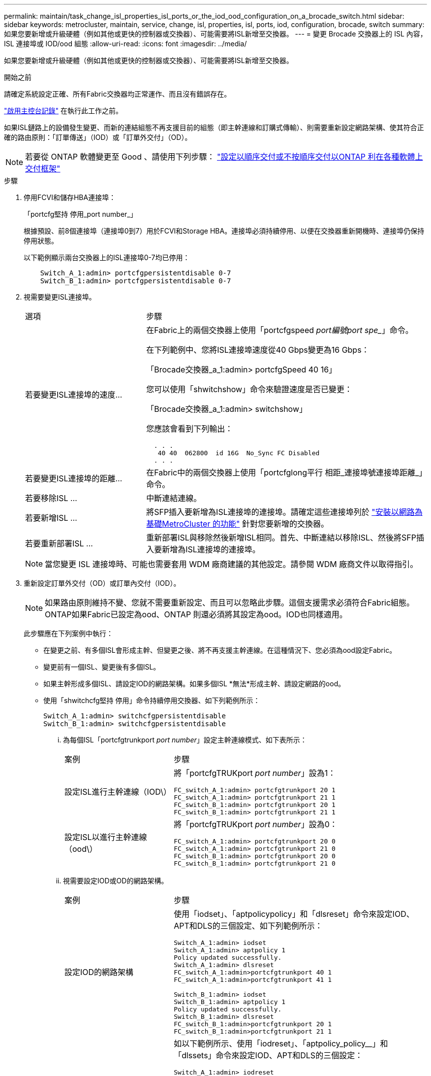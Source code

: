 ---
permalink: maintain/task_change_isl_properties_isl_ports_or_the_iod_ood_configuration_on_a_brocade_switch.html 
sidebar: sidebar 
keywords: metrocluster, maintain, service, change, isl, properties, isl, ports, iod, configuration, brocade, switch 
summary: 如果您要新增或升級硬體（例如其他或更快的控制器或交換器）、可能需要將ISL新增至交換器。 
---
= 變更 Brocade 交換器上的 ISL 內容， ISL 連接埠或 IOD/ood 組態
:allow-uri-read: 
:icons: font
:imagesdir: ../media/


[role="lead"]
如果您要新增或升級硬體（例如其他或更快的控制器或交換器）、可能需要將ISL新增至交換器。

.開始之前
請確定系統設定正確、所有Fabric交換器均正常運作、而且沒有錯誤存在。

link:enable-console-logging-before-maintenance.html["啟用主控台記錄"] 在執行此工作之前。

如果ISL鏈路上的設備發生變更、而新的連結組態不再支援目前的組態（即主幹連線和訂購式傳輸）、則需要重新設定網路架構、使其符合正確的路由原則：「訂單傳送」（IOD）或「訂單外交付」（OD）。


NOTE: 若要從 ONTAP 軟體變更至 Good 、請使用下列步驟： link:../install-fc/concept_configure_the_mcc_software_in_ontap.html#configuring-in-order-delivery-or-out-of-order-delivery-of-frames-on-ontap-software["設定以順序交付或不按順序交付以ONTAP 利在各種軟體上交付框架"]

.步驟
. 停用FCVI和儲存HBA連接埠：
+
「portcfg堅持 停用_port number_」

+
根據預設、前8個連接埠（連接埠0到7）用於FCVI和Storage HBA。連接埠必須持續停用、以便在交換器重新開機時、連接埠仍保持停用狀態。

+
以下範例顯示兩台交換器上的ISL連接埠0-7均已停用：

+
[listing]
----

    Switch_A_1:admin> portcfgpersistentdisable 0-7
    Switch_B_1:admin> portcfgpersistentdisable 0-7
----
. 視需要變更ISL連接埠。
+
[cols="30,70"]
|===


| 選項 | 步驟 


 a| 
若要變更ISL連接埠的速度...
 a| 
在Fabric上的兩個交換器上使用「portcfgspeed _port編號port spe__」命令。

在下列範例中、您將ISL連接埠速度從40 Gbps變更為16 Gbps：

「Brocade交換器_a_1:admin> portcfgSpeed 40 16」

您可以使用「shwitchshow」命令來驗證速度是否已變更：

「Brocade交換器_a_1:admin> switchshow」

您應該會看到下列輸出：

....
  . . .
   40 40  062800  id 16G  No_Sync FC Disabled
  . . .
....


 a| 
若要變更ISL連接埠的距離...
 a| 
在Fabric中的兩個交換器上使用「portcfglong平行 相距_連接埠號連接埠距離_」命令。



 a| 
若要移除ISL ...
 a| 
中斷連結連線。



 a| 
若要新增ISL ...
 a| 
將SFP插入要新增為ISL連接埠的連接埠。請確定這些連接埠列於 link:https://docs.netapp.com/us-en/ontap-metrocluster/install-fc/index.html["安裝以網路為基礎MetroCluster 的功能"] 針對您要新增的交換器。



 a| 
若要重新部署ISL ...
 a| 
重新部署ISL與移除然後新增ISL相同。首先、中斷連結以移除ISL、然後將SFP插入要新增為ISL連接埠的連接埠。

|===
+

NOTE: 當您變更 ISL 連接埠時、可能也需要套用 WDM 廠商建議的其他設定。請參閱 WDM 廠商文件以取得指引。

. 重新設定訂單外交付（OD）或訂單內交付（IOD）。
+

NOTE: 如果路由原則維持不變、您就不需要重新設定、而且可以忽略此步驟。這個支援需求必須符合Fabric組態。ONTAP如果Fabric已設定為ood、ONTAP 則還必須將其設定為ood。IOD也同樣適用。

+
此步驟應在下列案例中執行：

+
** 在變更之前、有多個ISL會形成主幹、但變更之後、將不再支援主幹連線。在這種情況下、您必須為ood設定Fabric。
** 變更前有一個ISL、變更後有多個ISL。
** 如果主幹形成多個ISL、請設定IOD的網路架構。如果多個ISL *無法*形成主幹、請設定網路的ood。
** 使用「shwitchcfg堅持 停用」命令持續停用交換器、如下列範例所示：
+
[listing]
----

Switch_A_1:admin> switchcfgpersistentdisable
Switch_B_1:admin> switchcfgpersistentdisable
----
+
... 為每個ISL「portcfgtrunkport _port number_」設定主幹連線模式、如下表所示：
+
[cols="30,70"]
|===


| 案例 | 步驟 


 a| 
設定ISL進行主幹連線（IOD\）
 a| 
將「portcfgTRUKport _port number_」設為1：

....
FC_switch_A_1:admin> portcfgtrunkport 20 1
FC_switch_A_1:admin> portcfgtrunkport 21 1
FC_switch_B_1:admin> portcfgtrunkport 20 1
FC_switch_B_1:admin> portcfgtrunkport 21 1
....


 a| 
設定ISL以進行主幹連線（ood\）
 a| 
將「portcfgTRUKport _port number_」設為0：

....
FC_switch_A_1:admin> portcfgtrunkport 20 0
FC_switch_A_1:admin> portcfgtrunkport 21 0
FC_switch_B_1:admin> portcfgtrunkport 20 0
FC_switch_B_1:admin> portcfgtrunkport 21 0
....
|===
... 視需要設定IOD或OD的網路架構。
+
[cols="30,70"]
|===


| 案例 | 步驟 


 a| 
設定IOD的網路架構
 a| 
使用「iodset」、「aptpolicypolicy」和「dlsreset」命令來設定IOD、APT和DLS的三個設定、如下列範例所示：

....
Switch_A_1:admin> iodset
Switch_A_1:admin> aptpolicy 1
Policy updated successfully.
Switch_A_1:admin> dlsreset
FC_switch_A_1:admin>portcfgtrunkport 40 1
FC_switch_A_1:admin>portcfgtrunkport 41 1

Switch_B_1:admin> iodset
Switch_B_1:admin> aptpolicy 1
Policy updated successfully.
Switch_B_1:admin> dlsreset
FC_switch_B_1:admin>portcfgtrunkport 20 1
FC_switch_B_1:admin>portcfgtrunkport 21 1
....


 a| 
設定網路的ood
 a| 
如以下範例所示、使用「iodreset」、「aptpolicy_policy__」和「dlssets」命令來設定IOD、APT和DLS的三個設定：

....
Switch_A_1:admin> iodreset
Switch_A_1:admin> aptpolicy 3
Policy updated successfully.
Switch_A_1:admin> dlsset
FC_switch_A_1:admin> portcfgtrunkport 40 0
FC_switch_A_1:admin> portcfgtrunkport 41 0

Switch_B_1:admin> iodreset
Switch_B_1:admin> aptpolicy 3
Policy updated successfully.
Switch_B_1:admin> dlsset
FC_switch_B_1:admin> portcfgtrunkport 40 0
FC_switch_B_1:admin> portcfgtrunkport 41 0
....
|===
... 持續啟用交換器：
+
「witchcfg堅持」

+
[listing]
----
switch_A_1:admin>switchcfgpersistentenable
switch_B_1:admin>switchcfgpersistentenable
----
+
如果此命令不存在、請使用「shwitchenable」命令、如下列範例所示：

+
[listing]
----
brocade_switch_A_1:admin>
switchenable
----
... 使用「iodshow」、「aptpolicy」和「dlsshow」命令來驗證良好設定、如下列範例所示：
+
[listing]
----
switch_A_1:admin> iodshow
IOD is not set

switch_A_1:admin> aptpolicy

       Current Policy: 3 0(ap)

       3 0(ap) : Default Policy
       1: Port Based Routing Policy
       3: Exchange Based Routing Policy
       0: AP Shared Link Policy
       1: AP Dedicated Link Policy
       command aptpolicy completed

switch_A_1:admin> dlsshow
DLS is set by default with current routing policy
----
+

NOTE: 您必須在兩個交換器上執行這些命令。

... 使用「iodshow」、「aptpolicy」和「dlsshow」命令來驗證IOD設定、如下列範例所示：
+
[listing]
----
switch_A_1:admin> iodshow
IOD is set

switch_A_1:admin> aptpolicy
       Current Policy: 1 0(ap)

       3 0(ap) : Default Policy
       1: Port Based Routing Policy
       3: Exchange Based Routing Policy
       0: AP Shared Link Policy
       1: AP Dedicated Link Policy
       command aptpolicy completed

switch_A_1:admin> dlsshow
DLS is not set
----
+

NOTE: 您必須在兩個交換器上執行這些命令。





. 使用「islshow」和「trunkshow」命令、驗證ISL是否在線上和中繼（如果連結設備支援主幹）。
+

NOTE: 如果啟用FEC、則主幹群組最後一個線上連接埠的偏移值可能會顯示最多36個差異、不過纜線長度都相同。

+
[cols="20,80"]
|===


| ISL是否為主幹？ | 您會看到下列系統輸出... 


 a| 
是的
 a| 
如果ISL是主幹的、則輸出中只會出現一個ISL、用於「isl show」命令。端口40或41可能會根據主幹主幹而出現。「trkshow」的輸出應為一條ID為「1」的主幹、列出連接埠40和41上的實體ISL。在下列範例中、連接埠40和41已設定為使用ISL：

[listing]
----
switch_A_1:admin> islshow 1:
40-> 40 10:00:00:05:33:88:9c:68 2 switch_B_1 sp: 16.000G bw: 32.000G TRUNK CR_RECOV FEC
switch_A_1:admin> trunkshow
1: 40-> 40 10:00:00:05:33:88:9c:68 2 deskew 51 MASTER
41-> 41 10:00:00:05:33:88:9c:68 2 deskew 15
----


 a| 
否
 a| 
如果ISL沒有中繼、則兩個ISL會分別出現在「islshow」和「中繼show」的輸出中。這兩個命令都會列出識別碼為「1」和「2」的ISL。在下列範例中、連接埠「'40'」和「'41'」已設定為使用ISL：

[listing]
----
switch_A_1:admin> islshow
1: 40-> 40 10:00:00:05:33:88:9c:68 2 switch_B_1 sp: 16.000G bw: 16.000G TRUNK CR_RECOV FEC
2: 41-> 41 10:00:00:05:33:88:9c:68 2 switch_B_1 sp: 16.000G bw: 16.000G TRUNK CR_RECOV FEC
switch_A_1:admin> trunkshow
1: 40-> 40 10:00:00:05:33:88:9c:68 2 deskew 51 MASTER
2: 41-> 41 10:00:00:05:33:88:9c:68 2 deskew 48 MASTER
----
|===
. 在兩個交換器上執行「spinfab（）命令、確認ISL正常運作：
+
[listing]
----
switch_A_1:admin> spinfab -ports 0/40 - 0/41
----
. 啟用步驟1中停用的連接埠：
+
「portEnable _port number_」

+
以下範例顯示已啟用ISL連接埠「'0'」到「'7'」：

+
[listing]
----
brocade_switch_A_1:admin> portenable 0-7
----


